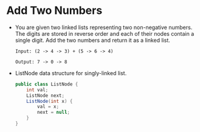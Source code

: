* Add Two Numbers
  + You are given two linked lists representing two non-negative numbers. The digits
    are stored in reverse order and each of their nodes contain a single digit.
    Add the two numbers and return it as a linked list.
    #+begin_example
      Input: (2 -> 4 -> 3) + (5 -> 6 -> 4)

      Output: 7 -> 0 -> 8
    #+end_example
  + ListNode data structure for singly-linked list.
    #+begin_src java
      public class ListNode {
          int val;
          ListNode next;
          ListNode(int x) {
              val = x;
              next = null;
          }
      }
    #+end_src

